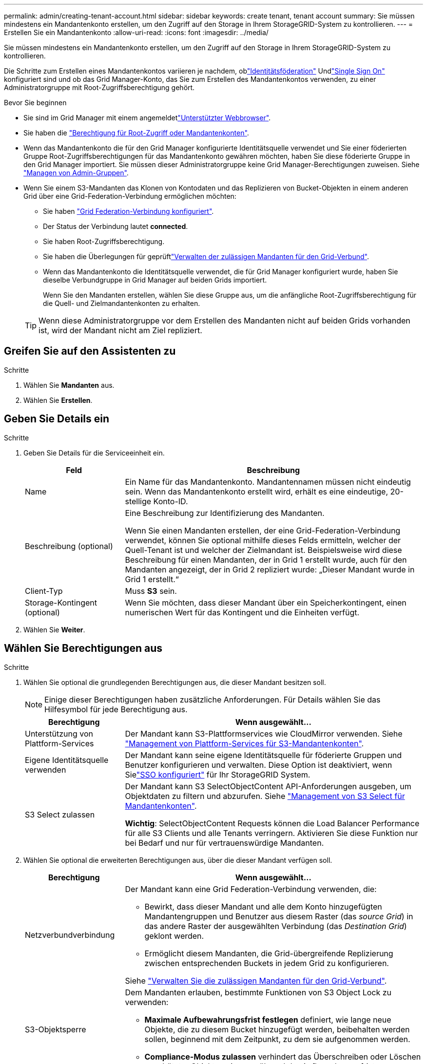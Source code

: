 ---
permalink: admin/creating-tenant-account.html 
sidebar: sidebar 
keywords: create tenant, tenant account 
summary: Sie müssen mindestens ein Mandantenkonto erstellen, um den Zugriff auf den Storage in Ihrem StorageGRID-System zu kontrollieren. 
---
= Erstellen Sie ein Mandantenkonto
:allow-uri-read: 
:icons: font
:imagesdir: ../media/


[role="lead"]
Sie müssen mindestens ein Mandantenkonto erstellen, um den Zugriff auf den Storage in Ihrem StorageGRID-System zu kontrollieren.

Die Schritte zum Erstellen eines Mandantenkontos variieren je nachdem, oblink:using-identity-federation.html["Identitätsföderation"] Undlink:how-sso-works.html["Single Sign On"] konfiguriert sind und ob das Grid Manager-Konto, das Sie zum Erstellen des Mandantenkontos verwenden, zu einer Administratorgruppe mit Root-Zugriffsberechtigung gehört.

.Bevor Sie beginnen
* Sie sind im Grid Manager mit einem angemeldetlink:../admin/web-browser-requirements.html["Unterstützter Webbrowser"].
* Sie haben die link:admin-group-permissions.html["Berechtigung für Root-Zugriff oder Mandantenkonten"].
* Wenn das Mandantenkonto die für den Grid Manager konfigurierte Identitätsquelle verwendet und Sie einer föderierten Gruppe Root-Zugriffsberechtigungen für das Mandantenkonto gewähren möchten, haben Sie diese föderierte Gruppe in den Grid Manager importiert. Sie müssen dieser Administratorgruppe keine Grid Manager-Berechtigungen zuweisen. Siehe link:managing-admin-groups.html["Managen von Admin-Gruppen"].
* Wenn Sie einem S3-Mandanten das Klonen von Kontodaten und das Replizieren von Bucket-Objekten in einem anderen Grid über eine Grid-Federation-Verbindung ermöglichen möchten:
+
** Sie haben link:grid-federation-create-connection.html["Grid Federation-Verbindung konfiguriert"].
** Der Status der Verbindung lautet *connected*.
** Sie haben Root-Zugriffsberechtigung.
** Sie haben die Überlegungen für geprüftlink:grid-federation-manage-tenants.html["Verwalten der zulässigen Mandanten für den Grid-Verbund"].
** Wenn das Mandantenkonto die Identitätsquelle verwendet, die für Grid Manager konfiguriert wurde, haben Sie dieselbe Verbundgruppe in Grid Manager auf beiden Grids importiert.
+
Wenn Sie den Mandanten erstellen, wählen Sie diese Gruppe aus, um die anfängliche Root-Zugriffsberechtigung für die Quell- und Zielmandantenkonten zu erhalten.

+

TIP: Wenn diese Administratorgruppe vor dem Erstellen des Mandanten nicht auf beiden Grids vorhanden ist, wird der Mandant nicht am Ziel repliziert.







== Greifen Sie auf den Assistenten zu

.Schritte
. Wählen Sie *Mandanten* aus.
. Wählen Sie *Erstellen*.




== Geben Sie Details ein

.Schritte
. Geben Sie Details für die Serviceeinheit ein.
+
[cols="1a,3a"]
|===
| Feld | Beschreibung 


 a| 
Name
 a| 
Ein Name für das Mandantenkonto. Mandantennamen müssen nicht eindeutig sein. Wenn das Mandantenkonto erstellt wird, erhält es eine eindeutige, 20-stellige Konto-ID.



 a| 
Beschreibung (optional)
 a| 
Eine Beschreibung zur Identifizierung des Mandanten.

Wenn Sie einen Mandanten erstellen, der eine Grid-Federation-Verbindung verwendet, können Sie optional mithilfe dieses Felds ermitteln, welcher der Quell-Tenant ist und welcher der Zielmandant ist. Beispielsweise wird diese Beschreibung für einen Mandanten, der in Grid 1 erstellt wurde, auch für den Mandanten angezeigt, der in Grid 2 repliziert wurde: „Dieser Mandant wurde in Grid 1 erstellt.“



 a| 
Client-Typ
 a| 
Muss *S3* sein.



 a| 
Storage-Kontingent (optional)
 a| 
Wenn Sie möchten, dass dieser Mandant über ein Speicherkontingent, einen numerischen Wert für das Kontingent und die Einheiten verfügt.

|===
. Wählen Sie *Weiter*.




== [[admin-Tenant-select-permissions]]Wählen Sie Berechtigungen aus

.Schritte
. Wählen Sie optional die grundlegenden Berechtigungen aus, die dieser Mandant besitzen soll.
+

NOTE: Einige dieser Berechtigungen haben zusätzliche Anforderungen. Für Details wählen Sie das Hilfesymbol für jede Berechtigung aus.

+
[cols="1a,3a"]
|===
| Berechtigung | Wenn ausgewählt... 


 a| 
Unterstützung von Plattform-Services
 a| 
Der Mandant kann S3-Plattformservices wie CloudMirror verwenden. Siehe link:../admin/manage-platform-services-for-tenants.html["Management von Plattform-Services für S3-Mandantenkonten"].



 a| 
Eigene Identitätsquelle verwenden
 a| 
Der Mandant kann seine eigene Identitätsquelle für föderierte Gruppen und Benutzer konfigurieren und verwalten.  Diese Option ist deaktiviert, wenn Sielink:../admin/how-sso-works.html["SSO konfiguriert"] für Ihr StorageGRID System.



 a| 
S3 Select zulassen
 a| 
Der Mandant kann S3 SelectObjectContent API-Anforderungen ausgeben, um Objektdaten zu filtern und abzurufen. Siehe link:../admin/manage-s3-select-for-tenant-accounts.html["Management von S3 Select für Mandantenkonten"].

*Wichtig*: SelectObjectContent Requests können die Load Balancer Performance für alle S3 Clients und alle Tenants verringern. Aktivieren Sie diese Funktion nur bei Bedarf und nur für vertrauenswürdige Mandanten.

|===
. Wählen Sie optional die erweiterten Berechtigungen aus, über die dieser Mandant verfügen soll.
+
[cols="1a,3a"]
|===
| Berechtigung | Wenn ausgewählt... 


 a| 
Netzverbundverbindung
 a| 
Der Mandant kann eine Grid Federation-Verbindung verwenden, die:

** Bewirkt, dass dieser Mandant und alle dem Konto hinzugefügten Mandantengruppen und Benutzer aus diesem Raster (das _source Grid_) in das andere Raster der ausgewählten Verbindung (das _Destination Grid_) geklont werden.
** Ermöglicht diesem Mandanten, die Grid-übergreifende Replizierung zwischen entsprechenden Buckets in jedem Grid zu konfigurieren.


Siehe link:../admin/grid-federation-manage-tenants.html["Verwalten Sie die zulässigen Mandanten für den Grid-Verbund"].



 a| 
S3-Objektsperre
 a| 
Dem Mandanten erlauben, bestimmte Funktionen von S3 Object Lock zu verwenden:

** *Maximale Aufbewahrungsfrist festlegen* definiert, wie lange neue Objekte, die zu diesem Bucket hinzugefügt werden, beibehalten werden sollen, beginnend mit dem Zeitpunkt, zu dem sie aufgenommen werden.
** *Compliance-Modus zulassen* verhindert das Überschreiben oder Löschen geschützter Objektversionen während der Aufbewahrungsfrist.


|===
. Wählen Sie *Weiter*.




== Root-Zugriff definieren und Mandanten erstellen

.Schritte
. Definieren Sie den Root-Zugriff für das Mandantenkonto, je nachdem, ob Ihr StorageGRID-System Identitätsföderation, Single Sign-On (SSO) oder beides verwendet.
+
[cols="1a,2a"]
|===
| Option | Tun Sie das 


 a| 
Wenn die Identitätsföderation nicht aktiviert ist
 a| 
Geben Sie das Kennwort an, das beim Anmelden bei der Serviceeinheit als lokaler Root-Benutzer verwendet werden soll.



 a| 
Wenn die Identitätsföderation aktiviert ist
 a| 
.. Wählen Sie eine vorhandene Verbundgruppe aus, um Root-Zugriffsberechtigungen für den Mandanten zu erhalten.
.. Geben Sie optional das Kennwort an, das beim Anmelden bei der Serviceeinheit als lokaler Root-Benutzer verwendet werden soll.




 a| 
Wenn sowohl Identitätsföderation als auch Single Sign-On (SSO) aktiviert sind
 a| 
Wählen Sie eine vorhandene Verbundgruppe aus, um Root-Zugriffsberechtigungen für den Mandanten zu erhalten. Keine lokalen Benutzer können sich anmelden.

|===
. Wählen Sie *Create Tenant*.
+
Eine Erfolgsmeldung wird angezeigt, und die neue Serviceeinheit wird auf der Seite „Serviceeinheiten“ aufgeführt. Informationen zum Anzeigen von Mandantendetails und zum Überwachen der Mandantenaktivität finden Sie unter link:../monitor/monitoring-tenant-activity.html["Überwachen Sie die Mandantenaktivität"].

+

NOTE: Das Anwenden von Mandanteneinstellungen für das Grid kann je nach Netzwerkkonnektivität, Node-Status und Cassandra-Vorgängen 15 Minuten oder länger dauern.

. Wenn Sie die Berechtigung *Grid Federation connection* für den Mieter verwenden ausgewählt haben:
+
.. Vergewissern Sie sich, dass ein identischer Mandant auf das andere Grid in der Verbindung repliziert wurde. Die Mandanten in beiden Grids haben die gleiche 20-stellige Konto-ID, den gleichen Namen, die gleiche Beschreibung, das gleiche Kontingent und die gleichen Berechtigungen.
+

NOTE: Wenn die Fehlermeldung „Tenant created without a Clone“ angezeigt wird, lesen Sie die Anweisungen in link:grid-federation-troubleshoot.html["Fehler beim Grid-Verbund beheben"].

.. Wenn Sie beim Definieren des Root-Zugriffs ein lokales Root-Benutzerpasswort für den replizierten Mandanten angegeben link:changing-password-for-tenant-local-root-user.html["Ändern Sie das Passwort für den lokalen Root-Benutzer"]haben.
+

TIP: Ein lokaler Root-Benutzer kann sich erst bei Tenant Manager im Zielraster anmelden, wenn das Passwort geändert wurde.







== Beim Mandanten anmelden (optional)

Sie können sich nach Bedarf jetzt beim neuen Mandanten anmelden, um die Konfiguration abzuschließen, oder sich später beim Mandanten anmelden. Die Schritte zur Anmeldung hängen davon ab, ob Sie über den Standardport (443) oder einen eingeschränkten Port beim Grid Manager angemeldet sind. Siehe link:controlling-access-through-firewalls.html["Kontrolle des Zugriffs über externe Firewall"].



=== Jetzt anmelden

[cols="1a,3a"]
|===
| Sie verwenden... | Tun Sie das... 


 a| 
Port 443 und Sie legen ein Passwort für den lokalen Root-Benutzer fest
 a| 
. Wählen Sie *als root anmelden*.
+
Wenn Sie sich anmelden, werden Links zum Konfigurieren von Buckets, Identitätsverbünden, Gruppen und Benutzern angezeigt.

. Wählen Sie die Links aus, um das Mandantenkonto zu konfigurieren.
+
Jeder Link öffnet die entsprechende Seite im Tenant Manager. Informationen zum Ausfüllen der Seite finden Sie im link:../tenant/index.html["Anweisungen zur Verwendung von Mandantenkonten"].





 a| 
Port 443 und Sie haben kein Passwort für den lokalen Root-Benutzer festgelegt
 a| 
Wählen Sie *Anmelden*, und geben Sie die Anmeldeinformationen für einen Benutzer in der Gruppe Root Access Federated ein.



 a| 
Ein eingeschränkter Port
 a| 
. Wählen Sie *Fertig Stellen*
. Wählen Sie *eingeschränkt* in der Tabelle Tenant aus, um mehr über den Zugriff auf dieses Mandantenkonto zu erfahren.
+
Die URL für den Tenant Manager weist folgendes Format auf:

+
`https://_FQDN_or_Admin_Node_IP:port_/?accountId=_20-digit-account-id_/`

+
** `_FQDN_or_Admin_Node_IP_` Ist ein vollständig qualifizierter Domänenname oder die IP-Adresse eines Admin-Knotens
** `_port_` Ist der nur-Mandanten-Port
** `_20-digit-account-id_` Ist die eindeutige Konto-ID des Mandanten




|===


=== Melden Sie sich später an

[cols="1a,3a"]
|===
| Sie verwenden... | Führen Sie eine dieser... 


 a| 
Anschluss 443
 a| 
* Wählen Sie im Grid Manager *Mandanten* und rechts neben dem Mandantennamen * Sign in* aus.
* Geben Sie die URL des Mandanten in einen Webbrowser ein:
+
`https://_FQDN_or_Admin_Node_IP_/?accountId=_20-digit-account-id_/`

+
** `_FQDN_or_Admin_Node_IP_` Ist ein vollständig qualifizierter Domänenname oder die IP-Adresse eines Admin-Knotens
** `_20-digit-account-id_` Ist die eindeutige Konto-ID des Mandanten






 a| 
Ein eingeschränkter Port
 a| 
* Wählen Sie im Grid Manager *Mandanten* und dann *Eingeschränkt* aus.
* Geben Sie die URL des Mandanten in einen Webbrowser ein:
+
`https://_FQDN_or_Admin_Node_IP:port_/?accountId=_20-digit-account-id_`

+
** `_FQDN_or_Admin_Node_IP_` Ist ein vollständig qualifizierter Domänenname oder die IP-Adresse eines Admin-Knotens
** `_port_` Ist der nur für Mandanten beschränkte Port
** `_20-digit-account-id_` Ist die eindeutige Konto-ID des Mandanten




|===


== Konfigurieren Sie den Mandanten

Folgen Sie den Anweisungen inlink:../tenant/index.html["Verwenden Sie ein Mandantenkonto"], um Mandantengruppen und -Benutzer, S3-Zugriffsschlüssel, Buckets, Plattformservices sowie Account-Klone und Grid-übergreifende Replizierung zu managen.
